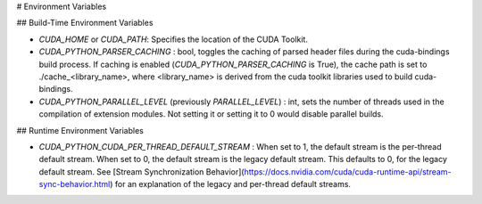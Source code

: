 # Environment Variables

## Build-Time Environment Variables

- `CUDA_HOME` or `CUDA_PATH`: Specifies the location of the CUDA Toolkit.

- `CUDA_PYTHON_PARSER_CACHING` : bool, toggles the caching of parsed header files during the cuda-bindings build process. If caching is enabled (`CUDA_PYTHON_PARSER_CACHING` is True), the cache path is set to ./cache_<library_name>, where <library_name> is derived from the cuda toolkit libraries used to build cuda-bindings.

- `CUDA_PYTHON_PARALLEL_LEVEL` (previously `PARALLEL_LEVEL`) : int, sets the number of threads used in the compilation of extension modules. Not setting it or setting it to 0 would disable parallel builds.

## Runtime Environment Variables

- `CUDA_PYTHON_CUDA_PER_THREAD_DEFAULT_STREAM` : When set to 1, the default stream is the per-thread default stream. When set to 0, the default stream is the legacy default stream. This defaults to 0, for the legacy default stream. See [Stream Synchronization Behavior](https://docs.nvidia.com/cuda/cuda-runtime-api/stream-sync-behavior.html) for an explanation of the legacy and per-thread default streams.
